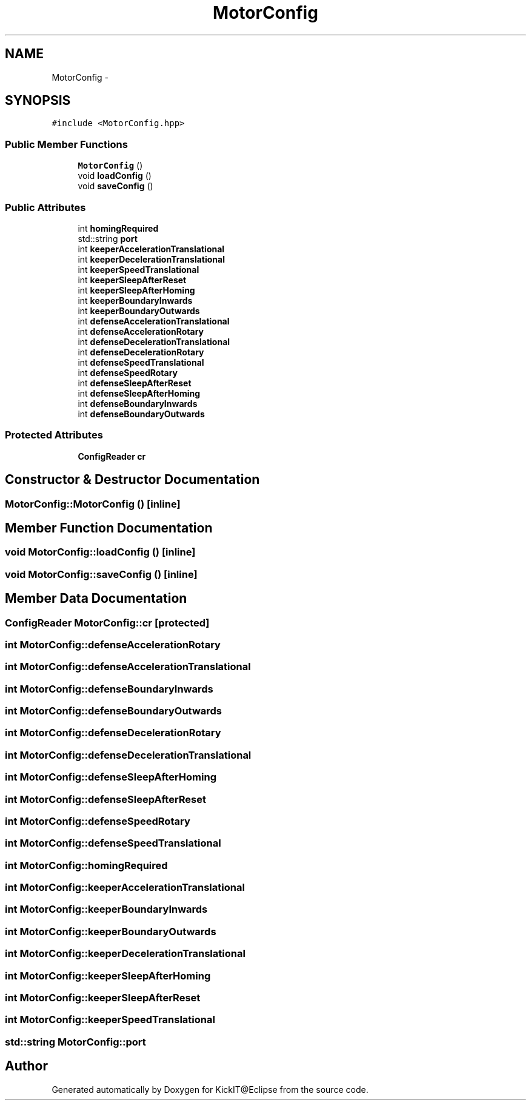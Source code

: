 .TH "MotorConfig" 3 "Mon Sep 25 2017" "KickIT@Eclipse" \" -*- nroff -*-
.ad l
.nh
.SH NAME
MotorConfig \- 
.SH SYNOPSIS
.br
.PP
.PP
\fC#include <MotorConfig\&.hpp>\fP
.SS "Public Member Functions"

.in +1c
.ti -1c
.RI "\fBMotorConfig\fP ()"
.br
.ti -1c
.RI "void \fBloadConfig\fP ()"
.br
.ti -1c
.RI "void \fBsaveConfig\fP ()"
.br
.in -1c
.SS "Public Attributes"

.in +1c
.ti -1c
.RI "int \fBhomingRequired\fP"
.br
.ti -1c
.RI "std::string \fBport\fP"
.br
.ti -1c
.RI "int \fBkeeperAccelerationTranslational\fP"
.br
.ti -1c
.RI "int \fBkeeperDecelerationTranslational\fP"
.br
.ti -1c
.RI "int \fBkeeperSpeedTranslational\fP"
.br
.ti -1c
.RI "int \fBkeeperSleepAfterReset\fP"
.br
.ti -1c
.RI "int \fBkeeperSleepAfterHoming\fP"
.br
.ti -1c
.RI "int \fBkeeperBoundaryInwards\fP"
.br
.ti -1c
.RI "int \fBkeeperBoundaryOutwards\fP"
.br
.ti -1c
.RI "int \fBdefenseAccelerationTranslational\fP"
.br
.ti -1c
.RI "int \fBdefenseAccelerationRotary\fP"
.br
.ti -1c
.RI "int \fBdefenseDecelerationTranslational\fP"
.br
.ti -1c
.RI "int \fBdefenseDecelerationRotary\fP"
.br
.ti -1c
.RI "int \fBdefenseSpeedTranslational\fP"
.br
.ti -1c
.RI "int \fBdefenseSpeedRotary\fP"
.br
.ti -1c
.RI "int \fBdefenseSleepAfterReset\fP"
.br
.ti -1c
.RI "int \fBdefenseSleepAfterHoming\fP"
.br
.ti -1c
.RI "int \fBdefenseBoundaryInwards\fP"
.br
.ti -1c
.RI "int \fBdefenseBoundaryOutwards\fP"
.br
.in -1c
.SS "Protected Attributes"

.in +1c
.ti -1c
.RI "\fBConfigReader\fP \fBcr\fP"
.br
.in -1c
.SH "Constructor & Destructor Documentation"
.PP 
.SS "MotorConfig::MotorConfig ()\fC [inline]\fP"

.SH "Member Function Documentation"
.PP 
.SS "void MotorConfig::loadConfig ()\fC [inline]\fP"

.SS "void MotorConfig::saveConfig ()\fC [inline]\fP"

.SH "Member Data Documentation"
.PP 
.SS "\fBConfigReader\fP MotorConfig::cr\fC [protected]\fP"

.SS "int MotorConfig::defenseAccelerationRotary"

.SS "int MotorConfig::defenseAccelerationTranslational"

.SS "int MotorConfig::defenseBoundaryInwards"

.SS "int MotorConfig::defenseBoundaryOutwards"

.SS "int MotorConfig::defenseDecelerationRotary"

.SS "int MotorConfig::defenseDecelerationTranslational"

.SS "int MotorConfig::defenseSleepAfterHoming"

.SS "int MotorConfig::defenseSleepAfterReset"

.SS "int MotorConfig::defenseSpeedRotary"

.SS "int MotorConfig::defenseSpeedTranslational"

.SS "int MotorConfig::homingRequired"

.SS "int MotorConfig::keeperAccelerationTranslational"

.SS "int MotorConfig::keeperBoundaryInwards"

.SS "int MotorConfig::keeperBoundaryOutwards"

.SS "int MotorConfig::keeperDecelerationTranslational"

.SS "int MotorConfig::keeperSleepAfterHoming"

.SS "int MotorConfig::keeperSleepAfterReset"

.SS "int MotorConfig::keeperSpeedTranslational"

.SS "std::string MotorConfig::port"


.SH "Author"
.PP 
Generated automatically by Doxygen for KickIT@Eclipse from the source code\&.
